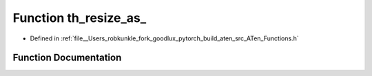 .. _function_at__th_resize_as:

Function th_resize_as_
======================

- Defined in :ref:`file__Users_robkunkle_fork_goodlux_pytorch_build_aten_src_ATen_Functions.h`


Function Documentation
----------------------


.. doxygenfunction:: at::th_resize_as_
